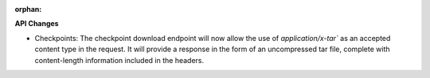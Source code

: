 :orphan:

**API Changes**

-  Checkpoints: The checkpoint download endpoint will now allow the use of `application/x-tar`` as
   an accepted content type in the request. It will provide a response in the form of an
   uncompressed tar file, complete with content-length information included in the headers.
